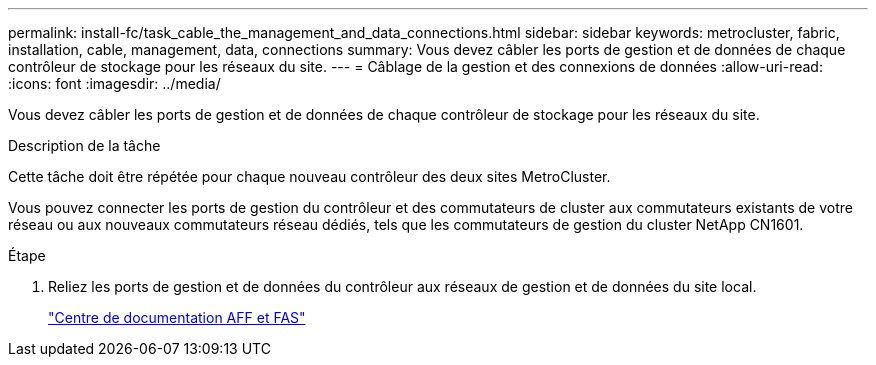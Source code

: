 ---
permalink: install-fc/task_cable_the_management_and_data_connections.html 
sidebar: sidebar 
keywords: metrocluster, fabric, installation, cable, management, data, connections 
summary: Vous devez câbler les ports de gestion et de données de chaque contrôleur de stockage pour les réseaux du site. 
---
= Câblage de la gestion et des connexions de données
:allow-uri-read: 
:icons: font
:imagesdir: ../media/


[role="lead"]
Vous devez câbler les ports de gestion et de données de chaque contrôleur de stockage pour les réseaux du site.

.Description de la tâche
Cette tâche doit être répétée pour chaque nouveau contrôleur des deux sites MetroCluster.

Vous pouvez connecter les ports de gestion du contrôleur et des commutateurs de cluster aux commutateurs existants de votre réseau ou aux nouveaux commutateurs réseau dédiés, tels que les commutateurs de gestion du cluster NetApp CN1601.

.Étape
. Reliez les ports de gestion et de données du contrôleur aux réseaux de gestion et de données du site local.
+
https://docs.netapp.com/platstor/index.jsp["Centre de documentation AFF et FAS"]


